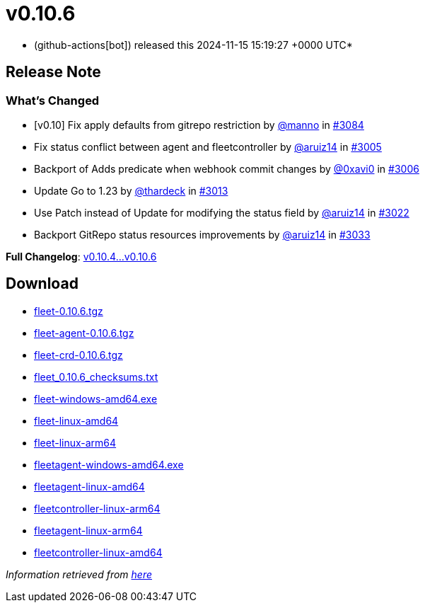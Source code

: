 = v0.10.6
:date: 2024-11-15 15:19:27 +0000 UTC

* (github-actions[bot]) released this 2024-11-15 15:19:27 +0000 UTC*

== Release Note

=== What's Changed

* [v0.10] Fix apply defaults from gitrepo restriction by https://github.com/manno[@manno] in https://github.com/rancher/fleet/pull/3084[#3084]
* Fix status conflict between agent and fleetcontroller by https://github.com/aruiz14[@aruiz14] in https://github.com/rancher/fleet/pull/3005[#3005]
* Backport of Adds predicate when webhook commit changes by https://github.com/0xavi0[@0xavi0] in https://github.com/rancher/fleet/pull/3006[#3006]
* Update Go to 1.23 by https://github.com/thardeck[@thardeck] in https://github.com/rancher/fleet/pull/3013[#3013]
* Use Patch instead of Update for modifying the status field by https://github.com/aruiz14[@aruiz14] in https://github.com/rancher/fleet/pull/3022[#3022]
* Backport GitRepo status resources improvements by https://github.com/aruiz14[@aruiz14] in https://github.com/rancher/fleet/pull/3033[#3033]

*Full Changelog*: https://github.com/rancher/fleet/compare/v0.10.4...v0.10.6[v0.10.4...v0.10.6]

== Download

* https://github.com/rancher/fleet/releases/download/v0.10.6/fleet-0.10.6.tgz[fleet-0.10.6.tgz]
* https://github.com/rancher/fleet/releases/download/v0.10.6/fleet-agent-0.10.6.tgz[fleet-agent-0.10.6.tgz]
* https://github.com/rancher/fleet/releases/download/v0.10.6/fleet-crd-0.10.6.tgz[fleet-crd-0.10.6.tgz]
* https://github.com/rancher/fleet/releases/download/v0.10.6/fleet_0.10.6_checksums.txt[fleet_0.10.6_checksums.txt]
* https://github.com/rancher/fleet/releases/download/v0.10.6/fleet-windows-amd64.exe[fleet-windows-amd64.exe]
* https://github.com/rancher/fleet/releases/download/v0.10.6/fleet-linux-amd64[fleet-linux-amd64]
* https://github.com/rancher/fleet/releases/download/v0.10.6/fleet-linux-arm64[fleet-linux-arm64]
* https://github.com/rancher/fleet/releases/download/v0.10.6/fleetagent-windows-amd64.exe[fleetagent-windows-amd64.exe]
* https://github.com/rancher/fleet/releases/download/v0.10.6/fleetagent-linux-amd64[fleetagent-linux-amd64]
* https://github.com/rancher/fleet/releases/download/v0.10.6/fleetcontroller-linux-arm64[fleetcontroller-linux-arm64]
* https://github.com/rancher/fleet/releases/download/v0.10.6/fleetagent-linux-arm64[fleetagent-linux-arm64]
* https://github.com/rancher/fleet/releases/download/v0.10.6/fleetcontroller-linux-amd64[fleetcontroller-linux-amd64]

_Information retrieved from https://github.com/rancher/fleet/releases/tag/v0.10.6[here]_